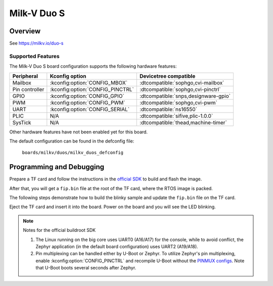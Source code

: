 .. _duos:

Milk-V Duo S
############

Overview
********

See https://milkv.io/duo-s

Supported Features
==================
The Milk-V Duo S board configuration supports the following hardware features:

.. list-table::
   :header-rows: 1

   * - Peripheral
     - Kconfig option
     - Devicetree compatible
   * - Mailbox
     - :kconfig:option:`CONFIG_MBOX`
     - :dtcompatible:`sophgo,cvi-mailbox`
   * - Pin controller
     - :kconfig:option:`CONFIG_PINCTRL`
     - :dtcompatible:`sophgo,cvi-pinctrl`
   * - GPIO
     - :kconfig:option:`CONFIG_GPIO`
     - :dtcompatible:`snps,designware-gpio`
   * - PWM
     - :kconfig:option:`CONFIG_PWM`
     - :dtcompatible:`sophgo,cvi-pwm`
   * - UART
     - :kconfig:option:`CONFIG_SERIAL`
     - :dtcompatible:`ns16550`
   * - PLIC
     - N/A
     - :dtcompatible:`sifive,plic-1.0.0`
   * - SysTick
     - N/A
     - :dtcompatible:`thead,machine-timer`

Other hardware features have not been enabled yet for this board.

The default configuration can be found in the defconfig file:

        ``boards/milkv/duos/milkv_duos_defconfig``

Programming and Debugging
*************************

Prepare a TF card and follow the instructions in the `official SDK`_ to build
and flash the image.

After that, you will get a ``fip.bin`` file at the root of the TF card, where
the RTOS image is packed.

The following steps demonstrate how to build the blinky sample and update the
``fip.bin`` file on the TF card.

.. zephyr-app-commands::
   :zephyr-app: samples/basic/blinky
   :board: milkv_duos
   :goals: build flash
   :flash-args: --fiptool /path/to/duo-buildroot-sdk/fsbl/plat/cv181x/fiptool.py --fip-bin /path/to/tfcard/fip.bin

Eject the TF card and insert it into the board. Power on the board and you will
see the LED blinking.

.. note::

   Notes for the official buildroot SDK

   1. The Linux running on the big core uses UART0 (A16/A17) for the console,
      while to avoid conflict, the Zephyr application (in the default board
      configuration) uses UART2 (A19/A18).
   2. Pin multiplexing can be handled either by U-Boot or Zephyr. To utilize
      Zephyr's pin multiplexing, enable :kconfig:option:`CONFIG_PINCTRL` and
      recompile U-Boot without the `PINMUX configs`_. Note that U-Boot boots
      several seconds after Zephyr.

.. _official SDK:
   https://github.com/milkv-duo/duo-buildroot-sdk

.. _PINMUX configs:
   https://github.com/milkv-duo/duo-buildroot-sdk/blob/develop/build/boards/cv181x/cv1813h_milkv_duos_sd/u-boot/cvi_board_init.c
